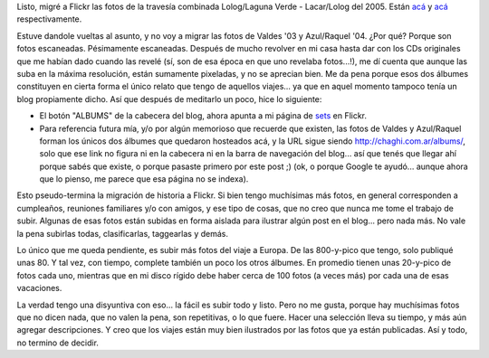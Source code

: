 .. title: Más fotos en Flickr
.. slug: mas_fotos_en_flickr
.. date: 2007-07-05 22:15:48 UTC-03:00
.. tags: flickr,General,Viajes
.. category: 
.. link: 
.. description: 
.. type: text
.. author: cHagHi
.. from_wp: True

Listo, migré a Flickr las fotos de la travesía combinada Lolog/Laguna
Verde - Lacar/Lolog del 2005. Están `acá`_ y
`acá <http://www.flickr.com/photos/chaghi/sets/72157600658366240/>`__
respectivamente.

Estuve dandole vueltas al asunto, y no voy a migrar las fotos de Valdes
'03 y Azul/Raquel '04. ¿Por qué? Porque son fotos escaneadas.
Pésimamente escaneadas. Después de mucho revolver en mi casa hasta dar
con los CDs originales que me habían dado cuando las revelé (sí, son de
esa época en que uno revelaba fotos...!), me dí cuenta que aunque las
suba en la máxima resolución, están sumamente pixeladas, y no se
aprecian bien. Me da pena porque esos dos álbumes constituyen en cierta
forma el único relato que tengo de aquellos viajes... ya que en aquel
momento tampoco tenía un blog propiamente dicho. Así que después de
meditarlo un poco, hice lo siguiente:

-  El botón "ALBUMS" de la cabecera del blog, ahora apunta a mi página
   de `sets`_ en Flickr. 

-  Para referencia futura mía, y/o por algún memorioso que recuerde que
   existen, las fotos de Valdes y Azul/Raquel forman los únicos dos
   álbumes que quedaron hosteados acá, y la URL sigue siendo
   http://chaghi.com.ar/albums/, solo que ese link no figura ni en la
   cabecera ni en la barra de navegación del blog... así que tenés que
   llegar ahí porque sabés que existe, o porque pasaste primero por este
   post ;) (ok, o porque Google te ayudó... aunque ahora que lo pienso,
   me parece que esa página no se indexa).

Esto pseudo-termina la migración de historia a Flickr. Si bien tengo
muchísimas más fotos, en general corresponden a cumpleaños, reuniones
familiares y/o con amigos, y ese tipo de cosas, que no creo que nunca me
tome el trabajo de subir. Algunas de esas fotos están subidas en forma
aislada para ilustrar algún post en el blog... pero nada más. No vale la
pena subirlas todas, clasificarlas, taggearlas y demás.

Lo único que me queda pendiente, es subir más fotos del viaje a
Europa. De las 800-y-pico que tengo, solo publiqué unas 80. Y tal vez,
con tiempo, complete también un poco los otros álbumes. En promedio
tienen unas 20-y-pico de fotos cada uno, mientras que en mi disco rígido
debe haber cerca de 100 fotos (a veces más) por cada una de esas
vacaciones.

La verdad tengo una disyuntiva con eso... la fácil es subir todo y
listo. Pero no me gusta, porque hay muchísimas fotos que no dicen nada,
que no valen la pena, son repetitivas, o lo que fuere. Hacer una
selección lleva su tiempo, y más aún agregar descripciones. Y creo que
los viajes están muy bien ilustrados por las fotos que ya están
publicadas. Así y todo, no termino de decidir.


.. _acá: http://www.flickr.com/photos/chaghi/sets/72157600658392456/
.. _sets: http://www.flickr.com/photos/chaghi/sets/
